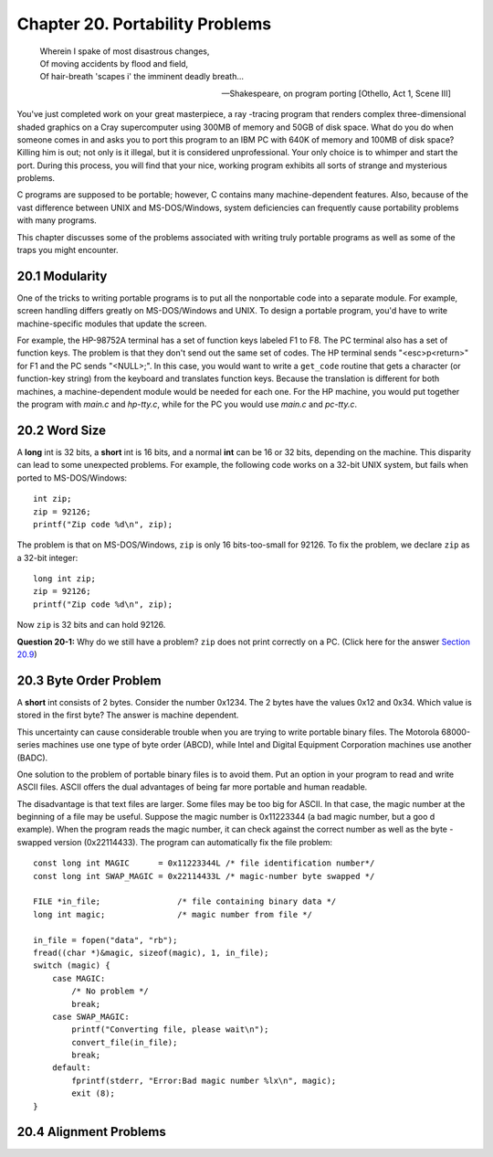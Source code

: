 .. _`Chapter 20`:

Chapter 20. Portability Problems   
================================

..

    | Wherein I spake of most disastrous changes,
    | Of moving accidents by flood and field, 
    | Of hair-breath 'scapes i' the imminent deadly breath...

    -- Shakespeare, on program porting [Othello, Act 1, Scene III] 

You've just completed work on your great masterpiece, a ray -tracing program that 
renders complex three-dimensional shaded graphics on a Cray supercomputer 
using 300MB of memory and 50GB of disk space. What do you do when someone 
comes in and asks you to port this program to an IBM PC with 640K of memory and 
100MB of disk space? Killing him is out; not only is it illegal, but it is considered 
unprofessional. Your only choice is to whimper and start the port. During this 
process, you will find that your nice, working program exhibits all sorts of strange 
and mysterious problems.   

C programs are supposed to be portable; however, C contains many 
machine-dependent features. Also, because of the vast difference between UNIX 
and MS-DOS/Windows, system deficiencies can frequently cause portability 
problems with many programs. 

This chapter discusses some of the problems associated with writing truly portable 
programs as well as some of the traps you might encounter. 

20.1 Modularity   
---------------

One of the tricks to writing portable programs is to put all the nonportable code into 
a separate module. For example, screen handling differs greatly on 
MS-DOS/Windows and UNIX. To design a portable program, you'd have to write 
machine-specific modules that update the screen. 

For example, the HP-98752A terminal has a set of function keys labeled F1 to F8. 
The PC terminal also has a set of function keys. The problem is that they don't send 
out the same set of codes. The HP terminal sends "<esc>p<return>" for F1 and the 
PC sends "<NULL>;". In this case, you would want to write a ``get_code`` routine that 
gets a character (or function-key string) from the keyboard and translates function 
keys. Because the translation is different for both machines, a machine-dependent 
module would be needed for each one. For  the HP machine, you would put together 
the program with *main.c* and *hp-tty.c*, while for the PC you would use *main.c* and 
*pc-tty.c*. 

20.2 Word Size   
--------------

A **long** int is 32 bits, a **short** int is 16 bits, and a normal **int** 
can be 16 or 32 bits, depending on the machine. 
This disparity can lead to some unexpected problems. For example, 
the following code works on a 32-bit UNIX system, but fails when 
ported to MS-DOS/Windows: ::

    int zip;  
    zip = 92126;  
    printf("Zip code %d\n", zip); 

The problem is that on MS-DOS/Windows, ``zip`` is only 16 bits-too-small for 92126. 
To fix the problem, we declare ``zip`` as a 32-bit integer: ::

    long int zip;  
    zip = 92126;  
    printf("Zip code %d\n", zip); 

Now ``zip`` is 32 bits and can hold 92126.  

**Question 20-1:** Why do we still have a problem? ``zip`` does not print correctly on a 
PC. (Click here for the answer `Section 20.9`_) 

20.3 Byte Order Problem   
-----------------------

A **short** int consists of 2 bytes. Consider the number 0x1234. The 2 bytes have the 
values 0x12 and 0x34. Which value is stored in the first byte? The answer is 
machine dependent.  

This uncertainty can cause considerable trouble when you are trying to write 
portable binary files. The Motorola 68000-series machines use one type of byte 
order (ABCD), while Intel and Digital Equipment Corporation machines use another 
(BADC). 

One solution to the problem of portable binary files is to avoid them. Put an option 
in your program to read and write ASCII files. ASCII offers the dual advantages of 
being far more portable and human readable. 

The disadvantage is that text files are larger. Some files may be too big for ASCII. 
In that case, the magic number at the beginning of a file may be useful. Suppose the 
magic number is 0x11223344 (a bad magic number, but a goo d example). When 
the program reads the magic number, it can check against the correct number as
well as the byte -swapped version (0x22114433). The program can automatically fix 
the file problem: ::

    const long int MAGIC      = 0x11223344L /* file identification number*/  
    const long int SWAP_MAGIC = 0x22114433L /* magic-number byte swapped */  
     
    FILE *in_file;                /* file containing binary data */   
    long int magic;               /* magic number from file */  
     
    in_file = fopen("data", "rb");  
    fread((char *)&magic, sizeof(magic), 1, in_file);  
    switch (magic) {  
        case MAGIC:  
            /* No problem */   
            break;   
        case SWAP_MAGIC:  
            printf("Converting file, please wait\n");  
            convert_file(in_file);   
            break;   
        default:  
            fprintf(stderr, "Error:Bad magic number %lx\n", magic);  
            exit (8);  
    }

20.4 Alignment Problems
-----------------------






.. _`Section 20.9`:

